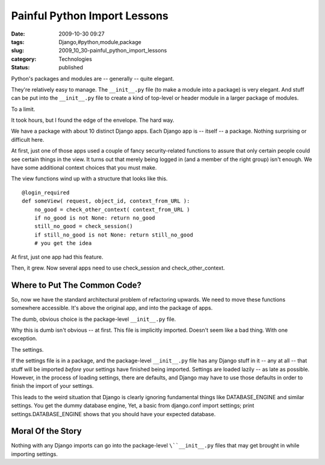 Painful Python Import Lessons
=============================

:date: 2009-10-30 09:27
:tags: Django,#python,module,package
:slug: 2009_10_30-painful_python_import_lessons
:category: Technologies
:status: published

Python's packages and modules are -- generally -- quite elegant.

They're relatively easy to manage. The ``__init__.py`` file (to make a
module into a package) is very elegant. And stuff can be put into the
``__init__.py`` file to create a kind of top-level or header module in a
larger package of modules.

To a limit.

It took hours, but I found the edge of the envelope. The hard way.

We have a package with about 10 distinct Django apps. Each Django app
is -- itself -- a package. Nothing surprising or difficult here.

At first, just one of those apps used a couple of fancy
security-related functions to assure that only certain people could
see certain things in the view. It turns out that merely being logged
in (and a member of the right group) isn't enough. We have some
additional context choices that you must make.

The view functions wind up with a structure that looks like this.

::

    @login_required
    def someView( request, object_id, context_from_URL ):
        no_good = check_other_context( context_from_URL )
        if no_good is not None: return no_good
        still_no_good = check_session()
        if still_no_good is not None: return still_no_good
        # you get the idea

At first, just one app had this feature.

Then, it grew. Now several apps need to use check_session and
check_other_context.

Where to Put The Common Code?
-----------------------------

So, now we have the standard architectural problem of refactoring
upwards. We need to move these functions somewhere accessible. It's
above the original app, and into the package of apps.

The dumb, obvious choice is the package-level ``__init__.py`` file.

Why this is dumb isn't obvious -- at first. This file is implicitly
imported. Doesn't seem like a bad thing. With one exception.

The settings.

If the settings file is in a package, and the package-level
``__init__.py`` file has any Django stuff in it -- any at all -- that
stuff will be imported *before* your settings have finished being
imported. Settings are loaded lazily -- as late as possible. However,
in the process of loading settings, there are defaults, and Django
may have to use those defaults in order to finish the import of your
settings.

This leads to the weird situation that Django is clearly ignoring
fundamental things like DATABASE_ENGINE and similar settings. You get
the dummy database engine, Yet, a basic from django.conf import
settings; print settings.DATABASE_ENGINE shows that you should have
your expected database.

Moral Of the Story
------------------

Nothing with any Django imports can go into the package-level
``\``__init__.py`` files that may get brought in while importing settings.





